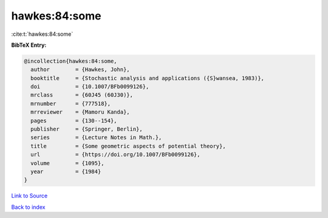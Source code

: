 hawkes:84:some
==============

:cite:t:`hawkes:84:some`

**BibTeX Entry:**

.. code-block:: bibtex

   @incollection{hawkes:84:some,
     author        = {Hawkes, John},
     booktitle     = {Stochastic analysis and applications ({S}wansea, 1983)},
     doi           = {10.1007/BFb0099126},
     mrclass       = {60J45 (60J30)},
     mrnumber      = {777518},
     mrreviewer    = {Mamoru Kanda},
     pages         = {130--154},
     publisher     = {Springer, Berlin},
     series        = {Lecture Notes in Math.},
     title         = {Some geometric aspects of potential theory},
     url           = {https://doi.org/10.1007/BFb0099126},
     volume        = {1095},
     year          = {1984}
   }

`Link to Source <https://doi.org/10.1007/BFb0099126},>`_


`Back to index <../By-Cite-Keys.html>`_
